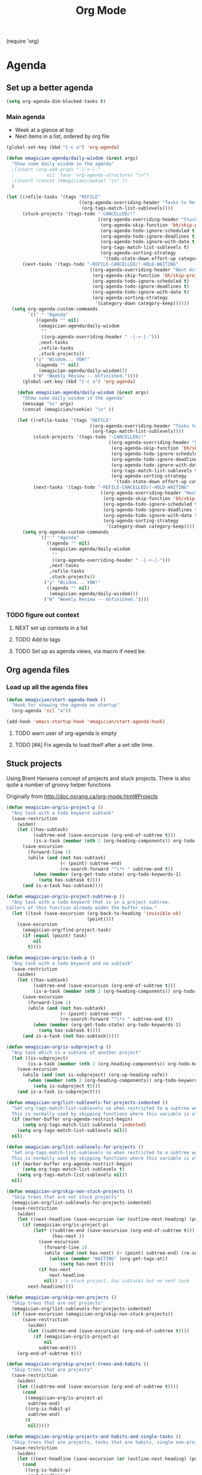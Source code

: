 #+title: Org Mode 
#+begin-src
(require 'org)
#+end_src
* Agenda
** Set up a better agenda

#+begin_src emacs-lisp
(setq org-agenda-dim-blocked-tasks t)
#+end_src

*** Main agenda
	- Week at a glance at top
	- Next items in a list, ordered by org file

#+begin_src emacs-lisp :noweb yes
    (global-set-key (kbd "C-c a") 'org-agenda)
    
    (defun emagician-agenda/daily-wisdom (&rest args)
      "Show some daily wisdom in the agenda"
      ;(insert (org-add-props "-|-+-|-"
      ;            nil 'face 'org-agenda-structure) "\n")
      ;(insert (concat (emagician/cookie) "\n" ))
      )
    
    (let ((refile-tasks '(tags "REFILE" 
                               ((org-agenda-overriding-header "Tasks to Refile")
                                (org-tags-match-list-sublevels))))
          (stuck-projects '(tags-todo "-CANCELLED/!"
                                      ((org-agenda-overriding-header "Stuck Projects")
                                       (org-agenda-skip-function 'bh/skip-projects-and-habits-and-single-tasks)
                                       (org-agenda-todo-ignore-scheduled t)
                                       (org-agenda-todo-ignore-deadlines t)
                                       (org-agenda-todo-ignore-with-date t)
                                       (org-tags-match-list-sublevels t)
                                       (org-agenda-sorting-strategy
                                        '(todo-state-down effort-up category-keep)))))
          (next-tasks '(tags-todo "-REFILE-CANCELLED/!-HOLD-WAITING"
                                   ((org-agenda-overriding-header "Next Actions")
                                    (org-agenda-skip-function 'bh/skip-project-tasks-maybe)
                                    (org-agenda-todo-ignore-scheduled t)
                                    (org-agenda-todo-ignore-deadlines t)
                                    (org-agenda-todo-ignore-with-date t)
                                    (org-agenda-sorting-strategy
                                     '(category-down category-keep))))))
      (setq org-agenda-custom-commands
            `((" " "Agenda"
               ((agenda "" nil)
                (emagician-agenda/daily-wisdom 
                 "" 
                 ((org-agenda-overriding-header " -|-+-|-"))) 
                ,next-tasks
                ,refile-tasks
                ,stuck-projects))
              ("y" "Wisdom... YOW!"
               ((agenda "" nil)
                (emagician-agenda/daily-wisdom)))
              ("W" "Weekly Review -- Unfinished."))))
          (global-set-key (kbd "C-c a") 'org-agenda)
        
        (defun emagician-agenda/daily-wisdom (&rest args)
          "Show some daily wisdom in the agenda"
          (message "%s" args)
          (concat (emagician/cookie) "\n" ))
        
        (let ((refile-tasks '(tags "REFILE" 
                                   ((org-agenda-overriding-header "Tasks to Refile")
                                    (org-tags-match-list-sublevels))))
              (stuck-projects '(tags-todo "-CANCELLED/!"
                                          ((org-agenda-overriding-header "Stuck Projects")
                                           (org-agenda-skip-function 'bh/skip-projects-and-habits-and-single-tasks)
                                           (org-agenda-todo-ignore-scheduled t)
                                           (org-agenda-todo-ignore-deadlines t)
                                           (org-agenda-todo-ignore-with-date t)
                                           (org-tags-match-list-sublevels t)
                                           (org-agenda-sorting-strategy
                                            '(todo-state-down effort-up category-keep)))))
              (next-tasks '(tags-todo "-REFILE-CANCELLED/!-HOLD-WAITING"
                                       ((org-agenda-overriding-header "Next Actions")
                                        (org-agenda-skip-function 'bh/skip-project-tasks-maybe)
                                        (org-agenda-todo-ignore-scheduled t)
                                        (org-agenda-todo-ignore-deadlines t)
                                        (org-agenda-todo-ignore-with-date t)
                                        (org-agenda-sorting-strategy
                                         '(category-down category-keep))))))
          (setq org-agenda-custom-commands
                `((" " "Agenda"
                   ((agenda "" nil)
                    (emagician-agenda/daily-wisdom 
                     "" 
                     ((org-agenda-overriding-header " -|-+-|-"))) 
                    ,next-tasks
                    ,refile-tasks
                    ,stuck-projects))
                  ("y" "Wisdom... YOW!"
                   ((agenda "" nil)
                    (emagician-agenda/daily-wisdom)))
                  ("W" "Weekly Review -- Unfinished."))))
        
#+end_src

*** TODO figure out context
**** NEXT set up contexts in a list
**** TODO Add to tags
**** TODO Set up as agenda views, via macro if need be. 

** Org agenda files
*** Load up all the agenda files
#+begin_src emacs-lisp
  (defun emagician/start-agenda-hook ()
    "Hook for showing the agenda on startup"
    (org-agenda 'nil "a"))
  
  (add-hook 'emacs-startup-hook 'emagician/start-agenda-hook)
#+end_src
**** TODO warn user of org-agenda is empty
**** TODO [#A] Fix agenda to load itself after a set idle time. 

** Stuck projects

Using Brent Hansens concept of projects and stuck projects.  There is
also quite a number of groovy helper functions

Originally from http://doc.norang.ca/org-mode.html#Projects
#+begin_src emacs-lisp
  (defun emagician-org/is-project-p ()
    "Any task with a todo keyword subtask"
    (save-restriction
      (widen)
      (let ((has-subtask)
            (subtree-end (save-excursion (org-end-of-subtree t)))
            (is-a-task (member (nth 2 (org-heading-components)) org-todo-keywords-1)))
        (save-excursion
          (forward-line 1)
          (while (and (not has-subtask)
                      (< (point) subtree-end)
                      (re-search-forward "^\*+ " subtree-end t))
            (when (member (org-get-todo-state) org-todo-keywords-1)
              (setq has-subtask t))))
        (and is-a-task has-subtask))))
  
  (defun emagician-org/is-project-subtree-p ()
    "Any task with a todo keyword that is in a project subtree.
  Callers of this function already widen the buffer view."
    (let ((task (save-excursion (org-back-to-heading 'invisible-ok)
                                (point))))
      (save-excursion
        (emagician-org/find-project-task)
        (if (equal (point) task)
            nil
          t))))
  
  (defun emagician-org/is-task-p ()
    "Any task with a todo keyword and no subtask"
    (save-restriction
      (widen)
      (let ((has-subtask)
            (subtree-end (save-excursion (org-end-of-subtree t)))
            (is-a-task (member (nth 2 (org-heading-components)) org-todo-keywords-1)))
        (save-excursion
          (forward-line 1)
          (while (and (not has-subtask)
                      (< (point) subtree-end)
                      (re-search-forward "^\*+ " subtree-end t))
            (when (member (org-get-todo-state) org-todo-keywords-1)
              (setq has-subtask t))))
        (and is-a-task (not has-subtask)))))
  
  (defun emagician-org/is-subproject-p ()
    "Any task which is a subtask of another project"
    (let ((is-subproject)
          (is-a-task (member (nth 2 (org-heading-components)) org-todo-keywords-1)))
      (save-excursion
        (while (and (not is-subproject) (org-up-heading-safe))
          (when (member (nth 2 (org-heading-components)) org-todo-keywords-1)
            (setq is-subproject t))))
      (and is-a-task is-subproject)))
  
  (defun emagician-org/list-sublevels-for-projects-indented ()
    "Set org-tags-match-list-sublevels so when restricted to a subtree we list all subtasks.
    This is normally used by skipping functions where this variable is already local to the agenda."
    (if (marker-buffer org-agenda-restrict-begin)
        (setq org-tags-match-list-sublevels 'indented)
      (setq org-tags-match-list-sublevels nil))
    nil)
  
  (defun emagician-org/list-sublevels-for-projects ()
    "Set org-tags-match-list-sublevels so when restricted to a subtree we list all subtasks.
    This is normally used by skipping functions where this variable is already local to the agenda."
    (if (marker-buffer org-agenda-restrict-begin)
        (setq org-tags-match-list-sublevels t)
      (setq org-tags-match-list-sublevels nil))
    nil)
  
  (defun emagician-org/skip-non-stuck-projects ()
    "Skip trees that are not stuck projects"
    (emagician-org/list-sublevels-for-projects-indented)
    (save-restriction
      (widen)
      (let ((next-headline (save-excursion (or (outline-next-heading) (point-max)))))
        (if (emagician-org/is-project-p)
            (let* ((subtree-end (save-excursion (org-end-of-subtree t)))
                   (has-next ))
              (save-excursion
                (forward-line 1)
                (while (and (not has-next) (< (point) subtree-end) (re-search-forward "^\\*+ NEXT " subtree-end t))
                  (unless (member "WAITING" (org-get-tags-at))
                      (setq has-next t))))
              (if has-next
                  next-headline
                nil)) ; a stuck project, has subtasks but no next task
          next-headline))))
  
  (defun emagician-org/skip-non-projects ()
    "Skip trees that are not projects"
    (emagician-org/list-sublevels-for-projects-indented)
    (if (save-excursion (emagician-org/skip-non-stuck-projects))
        (save-restriction
          (widen)
          (let ((subtree-end (save-excursion (org-end-of-subtree t))))
            (if (emagician-org/is-project-p)
                nil
              subtree-end)))
      (org-end-of-subtree t)))
  
  (defun emagician-org/skip-project-trees-and-habits ()
    "Skip trees that are projects"
    (save-restriction
      (widen)
      (let ((subtree-end (save-excursion (org-end-of-subtree t))))
        (cond
         ((emagician-org/is-project-p)
          subtree-end)
         ((org-is-habit-p)
          subtree-end)
         (t
          nil)))))
  
  (defun emagician-org/skip-projects-and-habits-and-single-tasks ()
    "Skip trees that are projects, tasks that are habits, single non-project tasks"
    (save-restriction
      (widen)
      (let ((next-headline (save-excursion (or (outline-next-heading) (point-max)))))
        (cond
         ((org-is-habit-p)
          next-headline)
         ((emagician-org/is-project-p)
          next-headline)
         ((and (emagician-org/is-task-p) (not (emagician-org/is-project-subtree-p)))
          next-headline)
         (t
          nil)))))
  
  (defun emagician-org/skip-project-tasks-maybe ()
    "Show tasks related to the current restriction.
  When restricted to a project, skip project and sub project tasks, habits, NEXT tasks, and loose tasks.
  When not restricted, skip project and sub-project tasks, habits, and project related tasks."
    (save-restriction
      (widen)
      (let* ((subtree-end (save-excursion (org-end-of-subtree t)))
             (next-headline (save-excursion (or (outline-next-heading) (point-max))))
             (limit-to-project (marker-buffer org-agenda-restrict-begin)))
        (cond
         ((emagician-org/is-project-p)
          next-headline)
         ((org-is-habit-p)
          subtree-end)
         ((and (not limit-to-project)
               (emagician-org/is-project-subtree-p))
          subtree-end)
         ((and limit-to-project
               (emagician-org/is-project-subtree-p)
               (member (org-get-todo-state) (list "NEXT")))
          subtree-end)
         (t
          nil)))))
  
  (defun emagician-org/skip-projects-and-habits ()
    "Skip trees that are projects and tasks that are habits"
    (save-restriction
      (widen)
      (let ((subtree-end (save-excursion (org-end-of-subtree t))))
        (cond
         ((emagician-org/is-project-p)
          subtree-end)
         ((org-is-habit-p)
          subtree-end)
         (t
          nil)))))
  
  (defun emagician-org/skip-non-subprojects ()
    "Skip trees that are not projects"
    (let ((next-headline (save-excursion (outline-next-heading))))
      (if (emagician-org/is-subproject-p)
          nil
        next-headline)))
  
#+end_src


*** TODO Figure out a cool way to add to the agenda
(tags-todo "-CANCELLED/!"
           ((org-agenda-overriding-header "Stuck Projects")
		   (org-agenda-skip-function 'bh/skip-non-stuck-projects)))

** TODO Custom Agenda that shows next tasks
* Todo task states

#+begin_src emacs-lisp
  (setq org-todo-keywords
    '((sequence "TODO(t)" "NEXT(n)" "STARTED(g)" "|" "DONE(d!/!)")
      (sequence "WAITING(w@/!)")))
  
  (setq org-todo-keyword-faces
        (quote (("TODO" :foreground "red" :weight bold)
                ("NEXT" :foreground "cyan" :weight bold)
                ("STARTED" forground "blue" :weight bold)
                ("DONE" :foreground "forest green" :weight bold)
                ("WAITING" :foreground "orange" :weight bold))))
#+end_src
** Quick task selection 
#+begin_src  
  (setq org-use-fast-todo-selection t)
  (setq org-treat-S-cursor-todo-selection-as-state-change nil)
#+end_src

*** Specialized set-task-as-next

#+BEGIN_SRC emacs-lisp
  (defun emagician-org/todo-to-next ()
    "sets the todo state of the current headline to next."
    (interactive)
    (org-todo "NEXT")
    (org-set-tags))
  
  (emagician/define-mode-key org-mode "C-c n" emagician-org/todo-to-next)

  (add-hook 'org-mode-hook 'flyspell-mode)
#+END_SRC
* Habits
   Thanks to this: http://orgmode.org/worg/org-tutorials/tracking-habits.html

#+begin_src emacs-lisp
(require 'org-habit)

;; Shoulda used add-to-list.  Derp.
(setq org-todo-keywords (append org-todo-keywords '((sequence "HABIT(h)" "|" "DONE(d!)"))))
(setq org-todokeyword-faces (append org-todo-keyword-faces '(("HABIT" :forground "cyan" :weight bold))))

#+end_src
** NEXT switch to add-to-list
* TODO Capture 
  
* Org Babel

  Some no-brainer org babel setup.

** Handling of source in org files

#+begin_src emacs-lisp
(setq org-src-tab-acts-natively t)
(setq org-src-fontify-natively t)
#+end_src

** Inline images

Wherever possible we always want ot display inline images
#+begin_src emacs-lisp
  (add-hook 'org-babel-after-execute-hook 'emagician/display-inline-images 'append)
  
  (setq org-startup-with-inline-images t)
  
  (defun emagician/display-inline-images ()
    (condition-case nil
        (org-display-inline-images)
      (error nil)))
#+end_src

** Gnuplot setup

#+begin_src emacs-lisp
(add-to-list 'load-path "/usr/local/share/emacs/site-lisp")
(setq gnuplot-program "/usr/local/bin/gnuplot")
#+end_src

** Some standard langauges that should come out of the box
#+begin_src emacs-lisp
;; active Babel languages
(org-babel-do-load-languages
 'org-babel-load-languages
 '((sh . t)
   (emacs-lisp . t)
   (calc . t)
   (gnuplot . t)))
#+end_src

** Don't confirm on non-destructive languages
#+begin_src emacs-lisp
 (defun emagician/org-confirm-babel-evaluate (lang body)
            (not (or (string= lang "ditaa")
                     (string= lang "calc"))))

 (setq org-confirm-babel-evaluate 'emagician/org-confirm-babel-evaluate)
#+end_src

** Graphing
*** TODO Plantuml
**** TODO get plantuml jar, throw in distbin or something
**** TODO make sure to add some kind of update code somwerhesrs for bins like this. even if its just a todo 
**** TODO set up  (setq org-plantuml-jar-path "~/Downloads/plantuml.jar")
*** TODO ditaa
  
* TODO Time clocking
(defun org-dblock-write:rangereport (params)
  "Display day-by-day time reports."
  (let* ((ts (plist-get params :tstart))
         (te (plist-get params :tend))
         (start (time-to-seconds
                 (apply 'encode-time (org-parse-time-string ts))))
         (end (time-to-seconds
               (apply 'encode-time (org-parse-time-string te))))
         day-numbers)
    (setq params (plist-put params :tstart nil))
    (setq params (plist-put params :end nil))
    (while (<= start end)
      (save-excursion
        (insert "\n\n"
                (format-time-string (car org-time-stamp-formats)
                                    (seconds-to-time start))
                "----------------\n")
        (org-dblock-write:clocktable
         (plist-put
          (plist-put
           params
           :tstart
           (format-time-string (car org-time-stamp-formats)
                               (seconds-to-time start)))
          :tend
          (format-time-string (car org-time-stamp-formats)
                              (seconds-to-time end))))
        (setq start (+ 86400 start))))))
* Links
#+begin-src emacs-lisp
(require 'org-info)
(define-key global-map "\C-cl" 'org-store-link)
#+end_src
* TODO org-elisp-symbol
* TODO tidy
#+begin_src emacs-lisp :tangle no
    (let ((buf (org-element-parse-buffer))) ;; convert current buffer to ELisp
      (dolist (rule cleanup-rules) ;; run cleanup transformations on the buffer
        (setq buf (funcall rule buf)))
      (delete-region (point-min) (point-max)) ;; replace the buffer contents
      (insert (org-element-interpret-data buf))) ;; with the cleaned results
#+end_src
* Auto-complete
** Set up some custom sources
#+begin_src emacs-lisp :tangle no
  (defvar emagician/ac-candidates-org-properties
    '(("TODO" . "The TODO keyword of the entry.")
      ("TAGS" . "The tags defined directly in the headline.")
      ("ALLTAGS" . "All tags, including inherited ones.")
      ("CATEGORY" . "The category of an entry.")
      ("PRIORITY" . "The priority of the entry, a string with a single letter.")
      ("DEADLINE" . "The deadline time string, without the angular brackets.")
      ("SCHEDULED" . "The scheduling timestamp, without the angular brackets.")
      ("CLOSED" . "When was this entry closed?")
      ("TIMESTAMP" . "The first keyword-less timestamp in the entry.")
      ("TIMESTAMP_IA" . "The first inactive timestamp in the entry.")
      ("CLOCKSUM" . "The sum of CLOCK intervals in the subtree.  `org-clock-sum' must be run first to compute the values in the current buffer.")
      ("BLOCKED" . "`t' if task is currently blocked by children or siblings")
      ("ITEM" . "The content of the entry.")
      ("FILE" . "The filename the entry is located in.")
      ("END" . "End a drawer")))
  
  (defvar ac-source-org-properties
    '((candidates . (mapcar 'car emagician/ac-candidates-org-properties))
      (document   . (mapcar 'cdr emagician/ac-candidates-org-properties))
      (symbol     . prop)))
  
  (defvar emagician/ac-candidates-org-sheplus
    '((("BEGIN_CENTER" . "Center block")
       ("END_CENTER" . "End Center block")
       ("BEGIN_COMMENT" . "Text to not be exported.")
       ("END_COMMENT" . "End comment block.")
       ("BEGIN_DOCBOOK" . "Inserted into docbook export literally")
       ("END_DOCBOOK" . "")
       ("BEGIN_HTML" . "Inserted into html export literally")
       ("HTML" . "single line literal HTML for export")
       ("END_HTML" . "")
       ("BEGIN_LaTeX" . "Inserted into latex export literally")
       ("LaTeX" . "Single line literal Latex for export")
       ("END_LaTeX" . "Inserted into latex export literally")
       ("BEGIN_EXAMPLE" . "Verbatim example")
       ("END_EXAMPLE" . "End Verbatim example")
       ("BEGIN_QUOTE" . "Multi-line quote.")
       ("END_QUOTE" . "End of quote block.")
       ("BEGIN_SRC" . "Source block. ")
       ("END_SRC" . "End of source block")
       ("BEGIN_VERSE" . "keep linebreaks, but maintain formatting")
       ("END_VERSE" . "end of verse block.")
       ("CALL" . "Eval a code block.
  ,#+CALL: name[header args](args) end of header args
  ,#+CALL: double(n=4)
  ,#+CALL: double[:results output](n=4)
  ,#+CALL: double{:results html](n=4) :results html")
       ("CAPTION" . "Image or table caption")
       ("INCLUDE" . "Include a file.  
  ,#+INCLUDE: \"file.org\" :prefix1 \"  + \" :prefix: \" \" str :minlevel 3
  ,#+INCLUDE: \"~/.emacs\" src emacs-lisp
  ,#+INCLUDE: \"somefoo\" quote 
  ,#+INCLUDE: \"somefoo\" example
  ,#+INCLUDE: \"somefoo\" :lines \"5-10\"
  ,#+INCLUDE: \"somefoo\" :lines \"5-10\"
  ,#+INCLUDE: \"somefoo\" :lines \"5-10\"")
       ("INDEX" . "Add entry to index.  #+INDEX: Foo!Bar")
       ("LABEL" . "Internal cross reference, i.e. tbl:some-foo or fig:SED-hR4049")
       ("MACRO" . "#+MACRO: name     replacement text with $1 and $2 as arguments."))))
  
  (defvar emagician/ac-candidates-org-sheplushead
    '(("TITLE" . "Title of the document")
      ("ARCHIVE" . "Archive location.  #+ARCHIVE: %s_foo::")
      ("CATEGORY" . "category for document")
      ("COLUMNS" . "Set column properties, i.e. #+COLUMNS: %25FOo %TAGS %PRIORITY %TODO")
      ("CONSTANTS" . "Set constants.  i.e. #+CONTANTS: pi=3.14, tau=6.28")
      ("DRAWERS" . "List of drawer names.  #+DRAWERS: HIDDEN PROPERTIES STATE")
      ("FILETAGS" . "Tags that this file should inherit")
      ("TAGS" . "#+TAGS: foo(f) bar baz \\n new line of tags")
      ("LINK" . "Link Abbreviation,  #+LINK: foo http://example.com/")
      ("STARTUP" . "Startup options.
  noptag to turn offorg-ta-persistent-alist")
  
      ("OPTIONS" . "Change options, i.e. #+OPTIONS: H:4 toc:nil
  H:org-export-headline-levels
  num: 
  toc:org-export-with-toc
  skip:org-export-skip-text-before-1st-heading
  @:
  ::
  |:
  ^:
  -:
  F:
  todo:
  tasks:
  pri:
  Tags:
  <:
  ,*:
  TeX:
  LaTeX:
  skip:
  author:
  email:
  creator:
  timestamp:
  d:
  "
  )))
  
  (defvar emagician/ac-candidates-org-export-sheplushead
    "AUTHOR"
    "DATE"
    "DESCRIPTION"
    "EMAIL"
    "KEYWORDS"
    "LANGUAGE"
    "TEXT"
    "BIND"
    "LINK_UP"
    "LINK_HOME"
    "LATEX_HEADER"
    "EXPORT_SELECT_TAGS"
    "EXPORT_EXCLUDE_TAGS"
    "XSLT")
  
#+end_src
* TODO do something with this coolness
(defun jonnay-org-remember-loop ()
  "Go to a special place for rapid task entry and refiling"
  (interactive)
  (org-open-link-from-string "file:~/Dropbox/org/GTD.org::* Org-Loop")
  (next-line)
  (let ((heat-death-of-the-universe '()))
	(loop until heat-death-of-the-universe
	      do (org-remember nil ?i))))

